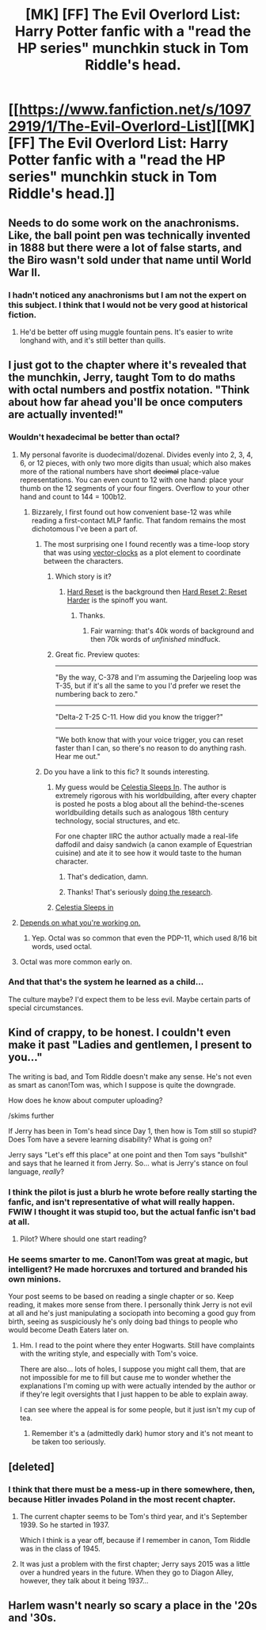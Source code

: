 #+TITLE: [MK] [FF] The Evil Overlord List: Harry Potter fanfic with a "read the HP series" munchkin stuck in Tom Riddle's head.

* [[https://www.fanfiction.net/s/10972919/1/The-Evil-Overlord-List][[MK] [FF] The Evil Overlord List: Harry Potter fanfic with a "read the HP series" munchkin stuck in Tom Riddle's head.]]
:PROPERTIES:
:Author: Nevereatcars
:Score: 21
:DateUnix: 1440899103.0
:DateShort: 2015-Aug-30
:END:

** Needs to do some work on the anachronisms. Like, the ball point pen was technically invented in 1888 but there were a lot of false starts, and the Biro wasn't sold under that name until World War II.
:PROPERTIES:
:Author: ArgentStonecutter
:Score: 6
:DateUnix: 1440904744.0
:DateShort: 2015-Aug-30
:END:

*** I hadn't noticed any anachronisms but I am not the expert on this subject. I think that I would not be very good at historical fiction.
:PROPERTIES:
:Author: Nevereatcars
:Score: 1
:DateUnix: 1440906227.0
:DateShort: 2015-Aug-30
:END:

**** He'd be better off using muggle fountain pens. It's easier to write longhand with, and it's still better than quills.
:PROPERTIES:
:Author: ArgentStonecutter
:Score: 1
:DateUnix: 1440923651.0
:DateShort: 2015-Aug-30
:END:


** I just got to the chapter where it's revealed that the munchkin, Jerry, taught Tom to do maths with octal numbers and postfix notation. "Think about how far ahead you'll be once computers are actually invented!"
:PROPERTIES:
:Author: Rangi42
:Score: 4
:DateUnix: 1440906392.0
:DateShort: 2015-Aug-30
:END:

*** Wouldn't hexadecimal be better than octal?
:PROPERTIES:
:Author: Uncaffeinated
:Score: 1
:DateUnix: 1440907790.0
:DateShort: 2015-Aug-30
:END:

**** My personal favorite is duodecimal/dozenal. Divides evenly into 2, 3, 4, 6, or 12 pieces, with only two more digits than usual; which also makes more of the rational numbers have short +decimal+ place-value representations. You can even count to 12 with one hand: place your thumb on the 12 segments of your four fingers. Overflow to your other hand and count to 144 = 100b12.
:PROPERTIES:
:Author: Rangi42
:Score: 5
:DateUnix: 1440909505.0
:DateShort: 2015-Aug-30
:END:

***** Bizzarely, I first found out how convenient base-12 was while reading a first-contact MLP fanfic. That fandom remains the most dichotomous I've been a part of.
:PROPERTIES:
:Author: GaBeRockKing
:Score: 3
:DateUnix: 1440910184.0
:DateShort: 2015-Aug-30
:END:

****** The most surprising one I found recently was a time-loop story that was using [[https://en.wikipedia.org/wiki/Vector_clock][vector-clocks]] as a plot element to coordinate between the characters.
:PROPERTIES:
:Author: bbrazil
:Score: 6
:DateUnix: 1440919931.0
:DateShort: 2015-Aug-30
:END:

******* Which story is it?
:PROPERTIES:
:Author: Predictablicious
:Score: 1
:DateUnix: 1440940222.0
:DateShort: 2015-Aug-30
:END:

******** [[http://www.fimfiction.net/story/67362/hard-reset][Hard Reset]] is the background then [[http://www.fimfiction.net/story/145711/hard-reset-2-reset-harder][Hard Reset 2: Reset Harder]] is the spinoff you want.
:PROPERTIES:
:Author: bbrazil
:Score: 4
:DateUnix: 1440957297.0
:DateShort: 2015-Aug-30
:END:

********* Thanks.
:PROPERTIES:
:Author: Predictablicious
:Score: 1
:DateUnix: 1440974396.0
:DateShort: 2015-Aug-31
:END:

********** Fair warning: that's 40k words of background and then 70k words of /unfinished/ mindfuck.
:PROPERTIES:
:Author: tj48
:Score: 1
:DateUnix: 1441016990.0
:DateShort: 2015-Aug-31
:END:


******* Great fic. Preview quotes:

--------------

"By the way, C-378 and I'm assuming the Darjeeling loop was T-35, but if it's all the same to you I'd prefer we reset the numbering back to zero."

--------------

"Delta-2 T-25 C-11. How did you know the trigger?"

--------------

"We both know that with your voice trigger, you can reset faster than I can, so there's no reason to do anything rash. Hear me out."
:PROPERTIES:
:Author: tj48
:Score: 1
:DateUnix: 1441013929.0
:DateShort: 2015-Aug-31
:END:


****** Do you have a link to this fic? It sounds interesting.
:PROPERTIES:
:Author: Rangi42
:Score: 2
:DateUnix: 1440912520.0
:DateShort: 2015-Aug-30
:END:

******* My guess would be [[https://www.fimfiction.net/story/76290/celestia-sleeps-in][Celestia Sleeps In]]. The author is extremely rigorous with his worldbuilding, after every chapter is posted he posts a blog about all the behind-the-scenes worldbuilding details such as analogous 18th century technology, social structures, and etc.

For one chapter IIRC the author actually made a real-life daffodil and daisy sandwich (a canon example of Equestrian cuisine) and ate it to see how it would taste to the human character.
:PROPERTIES:
:Author: FaceDeer
:Score: 4
:DateUnix: 1440925828.0
:DateShort: 2015-Aug-30
:END:

******** That's dedication, damn.
:PROPERTIES:
:Author: Nevereatcars
:Score: 4
:DateUnix: 1440926821.0
:DateShort: 2015-Aug-30
:END:


******** Thanks! That's seriously [[http://tvtropes.org/pmwiki/pmwiki.php/Main/ShownTheirWork][doing the research]].
:PROPERTIES:
:Author: Rangi42
:Score: 1
:DateUnix: 1440950802.0
:DateShort: 2015-Aug-30
:END:


******* [[http://www.fimfiction.net/story/76290/celestia-sleeps-in][Celestia Sleeps in]]
:PROPERTIES:
:Author: GaBeRockKing
:Score: 2
:DateUnix: 1440947616.0
:DateShort: 2015-Aug-30
:END:


**** [[https://en.wikipedia.org/wiki/Octal#In_computers][Depends on what you're working on.]]
:PROPERTIES:
:Author: alexanderwales
:Score: 1
:DateUnix: 1440908471.0
:DateShort: 2015-Aug-30
:END:

***** Yep. Octal was so common that even the PDP-11, which used 8/16 bit words, used octal.
:PROPERTIES:
:Author: ArgentStonecutter
:Score: 1
:DateUnix: 1440923394.0
:DateShort: 2015-Aug-30
:END:


**** Octal was more common early on.
:PROPERTIES:
:Author: ArgentStonecutter
:Score: 1
:DateUnix: 1440923306.0
:DateShort: 2015-Aug-30
:END:


*** And that that's the system he learned as a child...

The culture maybe? I'd expect them to be less evil. Maybe certain parts of special circumstances.
:PROPERTIES:
:Author: traverseda
:Score: 1
:DateUnix: 1440915086.0
:DateShort: 2015-Aug-30
:END:


** Kind of crappy, to be honest. I couldn't even make it past "Ladies and gentlemen, I present to you..."

The writing is bad, and Tom Riddle doesn't make any sense. He's not even as smart as canon!Tom was, which I suppose is quite the downgrade.

How does he know about computer uploading?

/skims further

If Jerry has been in Tom's head since Day 1, then how is Tom still so stupid? Does Tom have a severe learning disability? What is going on?

Jerry says "Let's eff this place" at one point and then Tom says "bullshit" and says that he learned it from Jerry. So... what is Jerry's stance on foul language, /really/?
:PROPERTIES:
:Author: callmebrotherg
:Score: 2
:DateUnix: 1440970610.0
:DateShort: 2015-Aug-31
:END:

*** I think the pilot is just a blurb he wrote before really starting the fanfic, and isn't representative of what will really happen. FWIW I thought it was stupid too, but the actual fanfic isn't bad at all.
:PROPERTIES:
:Author: leniadolbap
:Score: 7
:DateUnix: 1440981992.0
:DateShort: 2015-Aug-31
:END:

**** Pilot? Where should one start reading?
:PROPERTIES:
:Author: Transfuturist
:Score: 2
:DateUnix: 1440986436.0
:DateShort: 2015-Aug-31
:END:


*** He seems smarter to me. Canon!Tom was great at magic, but intelligent? He made horcruxes and tortured and branded his own minions.

Your post seems to be based on reading a single chapter or so. Keep reading, it makes more sense from there. I personally think Jerry is not evil at all and he's just manipulating a sociopath into becoming a good guy from birth, seeing as suspiciously he's only doing bad things to people who would become Death Eaters later on.
:PROPERTIES:
:Score: 6
:DateUnix: 1441021135.0
:DateShort: 2015-Aug-31
:END:

**** Hm. I read to the point where they enter Hogwarts. Still have complaints with the writing style, and especially with Tom's voice.

There are also... lots of holes, I suppose you might call them, that are not impossible for me to fill but cause me to wonder whether the explanations I'm coming up with were actually intended by the author or if they're legit oversights that I just happen to be able to explain away.

I can see where the appeal is for some people, but it just isn't my cup of tea.
:PROPERTIES:
:Author: callmebrotherg
:Score: 1
:DateUnix: 1441090041.0
:DateShort: 2015-Sep-01
:END:

***** Remember it's a (admittedly dark) humor story and it's not meant to be taken too seriously.
:PROPERTIES:
:Score: 1
:DateUnix: 1441109236.0
:DateShort: 2015-Sep-01
:END:


** [deleted]
:PROPERTIES:
:Score: 1
:DateUnix: 1440916198.0
:DateShort: 2015-Aug-30
:END:

*** I think that there must be a mess-up in there somewhere, then, because Hitler invades Poland in the most recent chapter.
:PROPERTIES:
:Author: Nevereatcars
:Score: 1
:DateUnix: 1440916405.0
:DateShort: 2015-Aug-30
:END:

**** The current chapter seems to be Tom's third year, and it's September 1939. So he started in 1937.

Which I think is a year off, because if I remember in canon, Tom Riddle was in the class of 1945.
:PROPERTIES:
:Author: JackStargazer
:Score: 2
:DateUnix: 1440947259.0
:DateShort: 2015-Aug-30
:END:


**** It was just a problem with the first chapter; Jerry says 2015 was a little over a hundred years in the future. When they go to Diagon Alley, however, they talk about it being 1937...
:PROPERTIES:
:Author: gbear605
:Score: 1
:DateUnix: 1440916831.0
:DateShort: 2015-Aug-30
:END:


** Harlem wasn't nearly so scary a place in the '20s and '30s.
:PROPERTIES:
:Author: ArgentStonecutter
:Score: 1
:DateUnix: 1440926668.0
:DateShort: 2015-Aug-30
:END:
